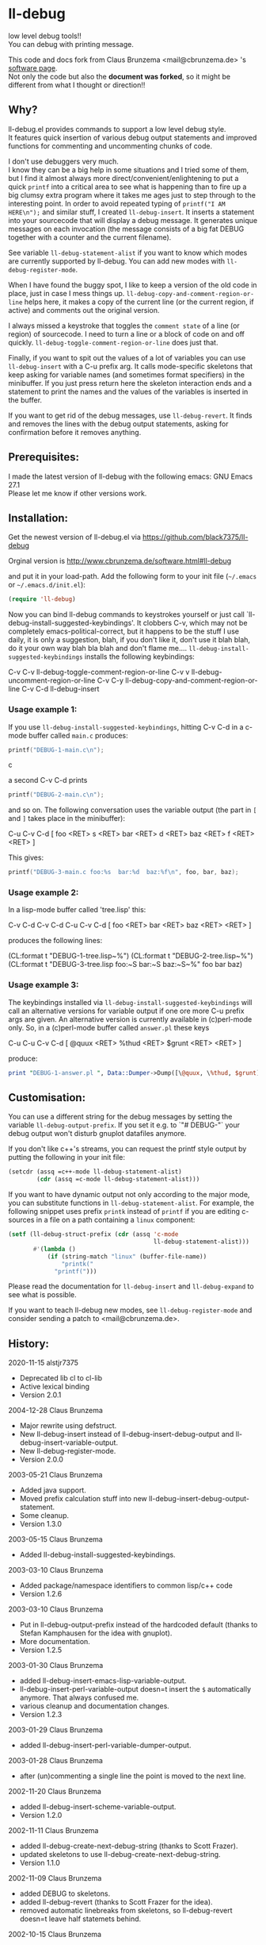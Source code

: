 * ll-debug

  low level debug tools!!\\
  You can debug with printing message.

  This code and docs fork from Claus Brunzema <mail@cbrunzema.de> 's [[http://www.cbrunzema.de/software.html#ll-debug][software page]].\\
  Not only the code but also the *document was forked*, so it might be different from what I thought or direction!!

** Why?
   ll-debug.el provides commands to support a low level debug style.\\
   It features quick insertion of various debug output statements and
   improved functions for commenting and uncommenting chunks of code.

   I don't use debuggers very much.\\
   I know they can be a big help in
   some situations and I tried some of them, but I find it almost
   always more direct/convenient/enlightening to put a quick =printf=
   into a critical area to see what is happening than to fire up a big
   clumsy extra program where it takes me ages just to step through to
   the interesting point.
   In order to avoid repeated typing of
   =printf("I AM HERE\n");= and similar stuff, I created
   =ll-debug-insert=. It inserts a statement into your
   sourcecode that will display a debug message. It generates
   unique messages on each invocation (the message consists of a big
   fat DEBUG together with a counter and the current filename).

   See variable =ll-debug-statement-alist= if you want to know which
   modes are currently supported by ll-debug. You can add new modes
   with =ll-debug-register-mode=.

   When I have found the buggy spot, I like to keep a version of the
   old code in place, just in case I mess things up.
   =ll-debug-copy-and-comment-region-or-line= helps here, it makes a
   copy of the current line (or the current region, if active) and
   comments out the original version.

   I always missed a keystroke that toggles the =comment state= of a
   line (or region) of sourcecode. I need to turn a line or a block of
   code on and off quickly. =ll-debug-toggle-comment-region-or-line=
   does just that.

   Finally, if you want to spit out the values of a lot of variables
   you can use =ll-debug-insert= with a C-u prefix arg. It calls
   mode-specific skeletons that keep asking for variable names (and
   sometimes format specifiers) in the minibuffer. If you just press
   return here the skeleton interaction ends and a statement to print
   the names and the values of the variables is inserted in the
   buffer.

   If you want to get rid of the debug messages, use
   =ll-debug-revert=. It finds and removes the lines with the debug
   output statements, asking for confirmation before it removes
   anything.


** Prerequisites:

   I made the latest version of ll-debug with the following emacs:
   GNU Emacs 27.1\\
   Please let me know if other versions work.


** Installation:

   Get the newest version of ll-debug.el via
   https://github.com/black7375/ll-debug

   Orginal version is
   http://www.cbrunzema.de/software.html#ll-debug

   and put it in your load-path. Add the following form to your init
   file (=~/.emacs= or =~/.emacs.d/init.el=):

   #+BEGIN_SRC emacs-lisp
  (require 'll-debug)
   #+END_SRC

   Now you can bind ll-debug commands to keystrokes yourself or just
   call `ll-debug-install-suggested-keybindings'. It clobbers C-v,
   which may not be completely emacs-political-correct, but it happens
   to be the stuff I use daily, it is only a suggestion, blah, if you
   don't like it, don't use it blah blah, do it your own way blah bla
   blah and don't flame me....
   =ll-debug-install-suggested-keybindings= installs the following
   keybindings:

   C-v C-v   ll-debug-toggle-comment-region-or-line
   C-v v     ll-debug-uncomment-region-or-line
   C-v C-y   ll-debug-copy-and-comment-region-or-line
   C-v C-d   ll-debug-insert


*** Usage example 1:

    If you use =ll-debug-install-suggested-keybindings=, hitting C-v C-d
    in a c-mode buffer called =main.c= produces:

    #+BEGIN_SRC c
   printf("DEBUG-1-main.c\n");
#+END_SRC c

a second C-v C-d prints

#+BEGIN_SRC c
   printf("DEBUG-2-main.c\n");
    #+END_SRC

    and so on. The following conversation uses the variable output (the
    part in =[= and =]= takes place in the minibuffer):

    C-u C-v C-d [ foo <RET> s <RET> bar <RET> d <RET> baz <RET> f <RET> <RET> ]

    This gives:

    #+BEGIN_SRC c
   printf("DEBUG-3-main.c foo:%s  bar:%d  baz:%f\n", foo, bar, baz);
    #+END_SRC


*** Usage example 2:

    In a lisp-mode buffer called 'tree.lisp' this:

    C-v C-d
    C-v C-d
    C-u C-v C-d [ foo <RET> bar <RET> baz <RET> <RET> ]

    produces the following lines:

    (CL:format t "DEBUG-1-tree.lisp~%")
    (CL:format t "DEBUG-2-tree.lisp~%")
    (CL:format t "DEBUG-3-tree.lisp foo:~S  bar:~S  baz:~S~%" foo bar baz)


*** Usage example 3:

    The keybindings installed via
    =ll-debug-install-suggested-keybindings= will call an alternative
    versions for variable output if one ore more C-u prefix args are
    given. An alternative version is currently available in (c)perl-mode
    only. So, in a (c)perl-mode buffer called =answer.pl= these keys

    C-u C-u C-v C-d [ @quux <RET> %thud <RET> $grunt <RET> <RET> ]

    produce:

    #+BEGIN_SRC perl
print "DEBUG-1-answer.pl ", Data::Dumper->Dump([\@quux, \%thud, $grunt], [qw/*quux *thud grunt/]), "\n";
    #+END_SRC


** Customisation:

   You can use a different string for the debug messages by setting the
   variable =ll-debug-output-prefix=. If you set it e.g. to `"# DEBUG-"`
   your debug output won't disturb gnuplot datafiles anymore.

   If you don't like c++'s streams, you can request the printf style
   output by putting the following in your init file:

   #+BEGIN_SRC emacs-lisp
 (setcdr (assq =c++-mode ll-debug-statement-alist)
         (cdr (assq =c-mode ll-debug-statement-alist)))
   #+END_SRC


   If you want to have dynamic output not only according to the major
   mode, you can substitute functions in =ll-debug-statement-alist=.
   For example, the following snippet uses prefix =printk= instead of
   =printf= if you are editing c-sources in a file on a path
   containing a =linux= component:

   #+BEGIN_SRC emacs-lisp
 (setf (ll-debug-struct-prefix (cdr (assq 'c-mode
                                          ll-debug-statement-alist)))
        #'(lambda ()
            (if (string-match "linux" (buffer-file-name))
                "printk("
              "printf(")))
   #+END_SRC


   Please read the documentation for =ll-debug-insert= and
   =ll-debug-expand= to see what is possible.


   If you want to teach ll-debug new modes, see
   =ll-debug-register-mode= and consider sending a patch to
   <mail@cbrunzema.de>.


** History:
   2020-11-15  alstjr7375
   * Deprecated lib cl to cl-lib
   * Active lexical binding
   * Version 2.0.1
   2004-12-28  Claus Brunzema
   * Major rewrite using defstruct.
   * New ll-debug-insert instead of
     ll-debug-insert-debug-output and
     ll-debug-insert-variable-output.
   * New ll-debug-register-mode.
   * Version 2.0.0
   2003-05-21  Claus Brunzema
   * Added java support.
   * Moved prefix calculation stuff into new
     ll-debug-insert-debug-output-statement.
   * Some cleanup.
   * Version 1.3.0
   2003-05-15  Claus Brunzema
   * Added ll-debug-install-suggested-keybindings.
   2003-03-10  Claus Brunzema
   * Added package/namespace identifiers to common lisp/c++ code
   * Version 1.2.6
   2003-03-10  Claus Brunzema
   * Put in ll-debug-output-prefix instead of the hardcoded
     default (thanks to Stefan Kamphausen for the idea with
     gnuplot).
   * More documentation.
   * Version 1.2.5
   2003-01-30  Claus Brunzema
   * added ll-debug-insert-emacs-lisp-variable-output.
   * ll-debug-insert-perl-variable-output doesn=t insert
     the =$= automatically anymore. That always confused me.
   * various cleanup and documentation changes.
   * Version 1.2.3
   2003-01-29  Claus Brunzema
   * added ll-debug-insert-perl-variable-dumper-output.
   2003-01-28  Claus Brunzema
   * after (un)commenting a single line the point is moved
     to the next line.
   2002-11-20  Claus Brunzema
   * added ll-debug-insert-scheme-variable-output.
   * Version 1.2.0
   2002-11-11  Claus Brunzema
   * added ll-debug-create-next-debug-string (thanks to Scott Frazer).
   * updated skeletons to use ll-debug-create-next-debug-string.
   * Version 1.1.0
   2002-11-09  Claus Brunzema
   * added DEBUG to skeletons.
   * added ll-debug-revert (thanks to Scott Frazer for the idea).
   * removed automatic linebreaks from skeletons, so ll-debug-revert
     doesn=t leave half statemets behind.
   2002-10-15  Claus Brunzema
   * fixed ll-debug-region-or-line-comment-start to look
     for comment-chars starting a line only (thanks to Stefan
     Kamphausen for the bug report).
   * Code cleanup.
   * Version 1.0.0
   2002-09-04  Claus Brunzema
   * fixed point position after
     ll-debug-copy-and-comment-region-or-line
   * Version 0.2.2
   2002-08-17  Claus Brunzema
   * use (search-forward comment-start ...) instead of
     (re-search-forward comment-start-skip ...).
   * use ll-debug-region-or-line-comment-start instead of
     the optional ignore-current-column argument for
     ll-debug-region-or-line-start.
   * ll-debug-copy-and-comment-region-or-line works correctly
     now if point is in the middle of the line.
   * Version 0.2.1
   2002-08-11  Claus Brunzema
   * Variable output support for Common Lisp, perl and c.
   * Various cleanup.
   * Version 0.2.0
   2002-08-08  Claus Brunzema
   * Uncommenting doesn=t check the current column anymore
     (thanks to Stefan Kamphausen).
   * More blurb.
   * Version 0.1.1
   2002-08-07  Claus Brunzema
   * First public version 0.1.0


** ToDo:
*** me
- Other language support. like JS.

*** original
- Check if the strange log calculation in ll-debug-insert is really
  necessary. I want the number of C-u keypresses to dispatch
  alternatives on the content slot value of a ll-debug-struct, but
  every C-u multiplies prefix-numeric-value by 4. Is there a better
  way to do this?
- Make preferred output stream customizable.
